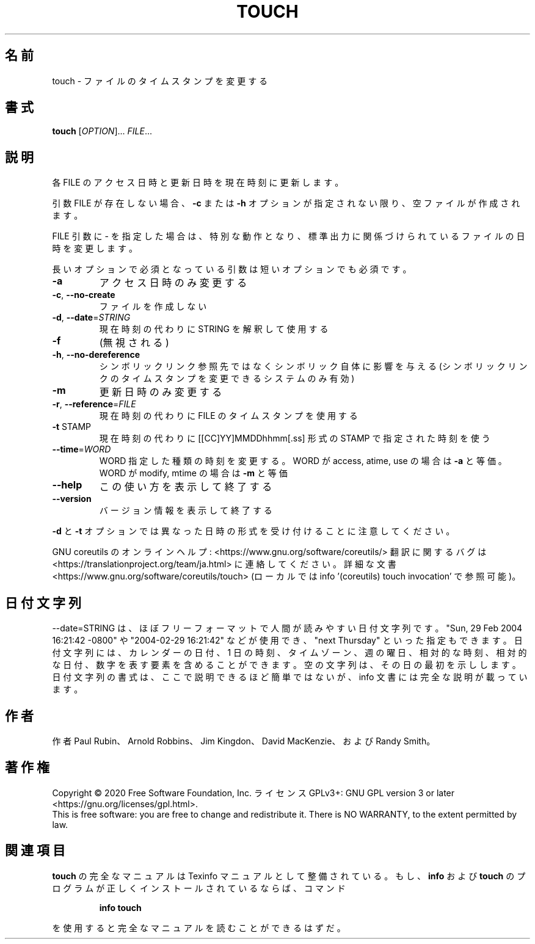 .\" DO NOT MODIFY THIS FILE!  It was generated by help2man 1.47.13.
.TH TOUCH "1" "2021年4月" "GNU coreutils" "ユーザーコマンド"
.SH 名前
touch \- ファイルのタイムスタンプを変更する
.SH 書式
.B touch
[\fI\,OPTION\/\fR]... \fI\,FILE\/\fR...
.SH 説明
.\" Add any additional description here
.PP
各 FILE のアクセス日時と更新日時を現在時刻に更新します。
.PP
引数 FILE が存在しない場合、 \fB\-c\fR または \fB\-h\fR オプションが指定されない限り、
空ファイルが作成されます。
.PP
FILE 引数に \- を指定した場合は、特別な動作となり、
標準出力に関係づけられているファイルの日時を変更します。
.PP
長いオプションで必須となっている引数は短いオプションでも必須です。
.TP
\fB\-a\fR
アクセス日時のみ変更する
.TP
\fB\-c\fR, \fB\-\-no\-create\fR
ファイルを作成しない
.TP
\fB\-d\fR, \fB\-\-date\fR=\fI\,STRING\/\fR
現在時刻の代わりに STRING を解釈して使用する
.TP
\fB\-f\fR
(無視される)
.TP
\fB\-h\fR, \fB\-\-no\-dereference\fR
シンボリックリンク参照先ではなくシンボリック自体に
影響を与える (シンボリックリンクのタイムスタンプを
変更できるシステムのみ有効)
.TP
\fB\-m\fR
更新日時のみ変更する
.TP
\fB\-r\fR, \fB\-\-reference\fR=\fI\,FILE\/\fR
現在時刻の代わりに FILE のタイムスタンプを使用する
.TP
\fB\-t\fR STAMP
現在時刻の代わりに [[CC]YY]MMDDhhmm[.ss] 形式の
STAMP で指定された時刻を使う
.TP
\fB\-\-time\fR=\fI\,WORD\/\fR
WORD 指定した種類の時刻を変更する。
WORD が access, atime, use の場合は \fB\-a\fR と等価。
WORD が modify, mtime の場合は \fB\-m\fR と等価
.TP
\fB\-\-help\fR
この使い方を表示して終了する
.TP
\fB\-\-version\fR
バージョン情報を表示して終了する
.PP
\fB\-d\fR と \fB\-t\fR オプションでは異なった日時の形式を受け付けることに注意してください。
.PP
GNU coreutils のオンラインヘルプ: <https://www.gnu.org/software/coreutils/>
翻訳に関するバグは <https://translationproject.org/team/ja.html> に連絡してください。
詳細な文書 <https://www.gnu.org/software/coreutils/touch>
(ローカルでは info '(coreutils) touch invocation' で参照可能)。
.SH 日付文字列
.\" NOTE: keep this paragraph in sync with the one in date.x
\-\-date=STRING は、ほぼフリーフォーマットで人間が読みやすい日付文字列です。
"Sun, 29 Feb 2004 16:21:42 \-0800" や "2004\-02\-29 16:21:42" などが使用でき、
"next Thursday" といった指定もできます。
日付文字列には、カレンダーの日付、1 日の時刻、タイムゾーン、
週の曜日、相対的な時刻、相対的な日付、数字を表す要素を含めることができます。
空の文字列は、その日の最初を示しします。
日付文字列の書式は、ここで説明できるほど簡単ではないが、
info 文書には完全な説明が載っています。
.SH 作者
作者 Paul Rubin、 Arnold Robbins、 Jim Kingdon、
David MacKenzie、および Randy Smith。
.SH 著作権
Copyright \(co 2020 Free Software Foundation, Inc.
ライセンス GPLv3+: GNU GPL version 3 or later <https://gnu.org/licenses/gpl.html>.
.br
This is free software: you are free to change and redistribute it.
There is NO WARRANTY, to the extent permitted by law.
.SH 関連項目
.B touch
の完全なマニュアルは Texinfo マニュアルとして整備されている。もし、
.B info
および
.B touch
のプログラムが正しくインストールされているならば、コマンド
.IP
.B info touch
.PP
を使用すると完全なマニュアルを読むことができるはずだ。
